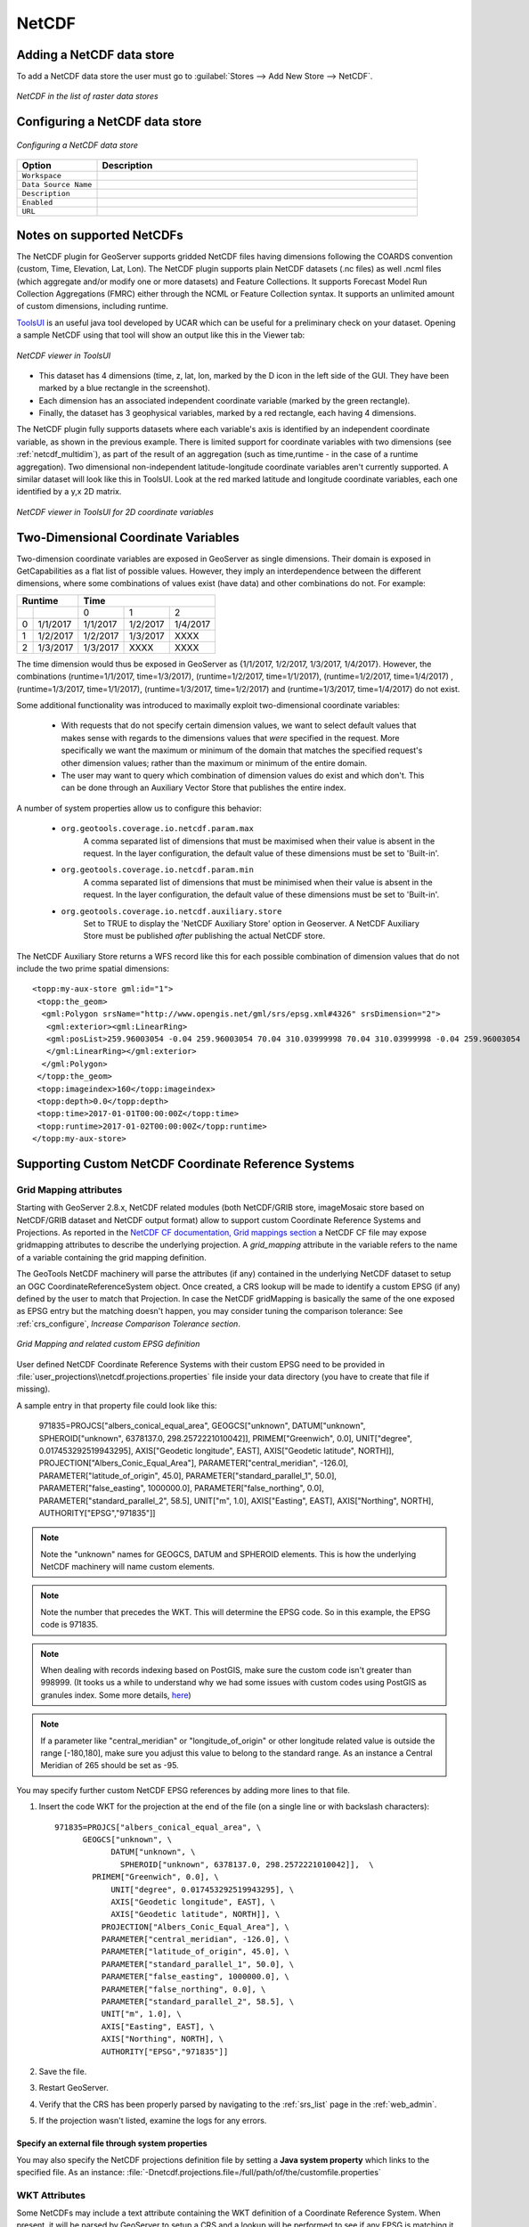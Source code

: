 .. _netcdf:

NetCDF
======

Adding a NetCDF data store
--------------------------
To add a NetCDF data store the user must go to :guilabel:`Stores --> Add New Store --> NetCDF`.

.. figure:: netcdfcreate.png
   :align: center

   *NetCDF in the list of raster data stores*

Configuring a NetCDF data store
-------------------------------

.. figure:: netcdfconfigure.png
   :align: center

   *Configuring a NetCDF data store*

.. list-table::
   :widths: 20 80

   * - **Option**
     - **Description**
   * - ``Workspace``
     - 
   * - ``Data Source Name``
     - 
   * - ``Description``
     - 
   * - ``Enabled``
     -  
   * - ``URL``
     - 

Notes on supported NetCDFs
--------------------------

The NetCDF plugin for GeoServer supports gridded NetCDF files having dimensions following the COARDS convention (custom, Time, Elevation, Lat, Lon). The NetCDF plugin supports plain NetCDF datasets (.nc files) as well .ncml files (which aggregate and/or modify one or more datasets) and Feature Collections. It supports Forecast Model Run Collection Aggregations (FMRC) either through the NCML or Feature Collection syntax. It supports an unlimited amount of custom dimensions, including runtime. 

`ToolsUI <ftp://ftp.unidata.ucar.edu/pub/netcdf-java/v4.6/toolsUI-4.6.jar>`_ is an useful java tool developed by UCAR which can be useful for a preliminary check on your dataset.
Opening a sample NetCDF using that tool will show an output like this in the Viewer tab:

.. figure:: dataset.png
   :align: center

   *NetCDF viewer in ToolsUI*

* This dataset has 4 dimensions (time, z, lat, lon, marked by the D icon in the left side of the GUI. They have been marked by a blue rectangle in the screenshot).
* Each dimension has an associated independent coordinate variable (marked by the green rectangle).
* Finally, the dataset has 3 geophysical variables, marked by a red rectangle, each having 4 dimensions.

The NetCDF plugin fully supports datasets where each variable's axis is identified by an independent coordinate variable, as shown in the previous example. There is limited support for coordinate variables with two dimensions (see :ref:`netcdf_multidim`), as part of the result of an aggregation (such as time,runtime - in the case of a runtime aggregation).
Two dimensional non-independent latitude-longitude coordinate variables aren't currently supported. 
A similar dataset will look like this in ToolsUI. Look at the red marked latitude and longitude coordinate variables, each one identified by a y,x 2D matrix.

.. figure:: dataset2dcoords.png
   :align: center

   *NetCDF viewer in ToolsUI for 2D coordinate variables*

.. _netcdf_multidim:

Two-Dimensional Coordinate Variables
--------------------------------------

Two-dimension coordinate variables are exposed in GeoServer as single dimensions. Their domain is exposed in GetCapabilities as a flat list of possible values. However, they imply an interdependence between the different dimensions, where some combinations of values exist (have data) and other combinations do not. For example:

+-------------------+--------------------------------+
|     Runtime       |           Time                 |
+========+==========+==========+==========+==========+
|        |          |     0    |     1    |    2     |
+--------+----------+----------+----------+----------+
| 0      | 1/1/2017 | 1/1/2017 | 1/2/2017 | 1/4/2017 |
+--------+----------+----------+----------+----------+
| 1      | 1/2/2017 | 1/2/2017 | 1/3/2017 |   XXXX   |
+--------+----------+----------+----------+----------+
| 2      | 1/3/2017 | 1/3/2017 |   XXXX   |   XXXX   |
+--------+----------+----------+----------+----------+

The time dimension would thus be exposed in GeoServer as {1/1/2017, 1/2/2017, 1/3/2017, 1/4/2017}. However, the combinations (runtime=1/1/2017, time=1/3/2017), (runtime=1/2/2017, time=1/1/2017), (runtime=1/2/2017, time=1/4/2017) , (runtime=1/3/2017, time=1/1/2017), (runtime=1/3/2017, time=1/2/2017) and (runtime=1/3/2017, time=1/4/2017) do not exist.

Some additional functionality was introduced to maximally exploit two-dimensional coordinate variables:

 * With requests that do not specify certain dimension values, we want to select default values that makes sense with regards to the dimensions values that *were* specified in the request. More specifically we want the maximum or minimum of the domain that matches the specified request's other dimension values; rather than the maximum or minimum of the entire domain.

 * The user may want to query which combination of dimension values do exist and which don't. This can be done through an Auxiliary Vector Store that publishes the entire index. 

A number of system properties allow us to configure this behavior:

 * ``org.geotools.coverage.io.netcdf.param.max``
     A comma separated list of dimensions that must be maximised when their value is absent in the request. In the layer configuration, the default value of these dimensions must be set to 'Built-in'.
 * ``org.geotools.coverage.io.netcdf.param.min``
     A comma separated list of dimensions that must be minimised when their value is absent in the request. In the layer configuration, the default value of these dimensions must be set to 'Built-in'.
 * ``org.geotools.coverage.io.netcdf.auxiliary.store``
     Set to TRUE to display the 'NetCDF Auxiliary Store' option in Geoserver. A NetCDF Auxiliary Store must be published *after* publishing the actual NetCDF store.

The NetCDF Auxiliary Store returns a WFS record like this for each possible combination of dimension values that do not include the two prime spatial dimensions::

  <topp:my-aux-store gml:id="1">
   <topp:the_geom>
    <gml:Polygon srsName="http://www.opengis.net/gml/srs/epsg.xml#4326" srsDimension="2">
     <gml:exterior><gml:LinearRing>
     <gml:posList>259.96003054 -0.04 259.96003054 70.04 310.03999998 70.04 310.03999998 -0.04 259.96003054   -0.04</gml:posList>
     </gml:LinearRing></gml:exterior>
    </gml:Polygon>
   </topp:the_geom>
   <topp:imageindex>160</topp:imageindex>
   <topp:depth>0.0</topp:depth>
   <topp:time>2017-01-01T00:00:00Z</topp:time>
   <topp:runtime>2017-01-02T00:00:00Z</topp:runtime>
  </topp:my-aux-store>

Supporting Custom NetCDF Coordinate Reference Systems
-----------------------------------------------------
Grid Mapping attributes
^^^^^^^^^^^^^^^^^^^^^^^

Starting with GeoServer 2.8.x, NetCDF related modules (both NetCDF/GRIB store, imageMosaic store based on NetCDF/GRIB dataset and NetCDF output format) allow to support custom Coordinate Reference Systems and Projections.
As reported in the `NetCDF CF documentation, Grid mappings section <http://cfconventions.org/Data/cf-conventions/cf-conventions-1.6/build/cf-conventions.html#appendix-grid-mappings>`_
a NetCDF CF file may expose gridmapping attributes to describe the underlying projection. A *grid_mapping* attribute in the variable refers to the name of a variable containing the grid mapping definition.

The GeoTools NetCDF machinery will parse the attributes (if any) contained in the underlying NetCDF dataset to setup an OGC CoordinateReferenceSystem object.
Once created, a CRS lookup will be made to identify a custom EPSG (if any) defined by the user to match that Projection.
In case the NetCDF gridMapping is basically the same of the one exposed as EPSG entry but the matching doesn't happen, you may consider tuning the comparison tolerance: See :ref:`crs_configure`, *Increase Comparison Tolerance section*.

.. figure:: gridmapping.png
   :align: center

   *Grid Mapping and related custom EPSG definition*

User defined NetCDF Coordinate Reference Systems with their custom EPSG need to be provided in :file:`user_projections\\netcdf.projections.properties` file inside your data directory (you have to create that file if missing).  

A sample entry in that property file could look like this:

      971835=PROJCS["albers_conical_equal_area", GEOGCS["unknown", DATUM["unknown", SPHEROID["unknown", 6378137.0, 298.2572221010042]], PRIMEM["Greenwich", 0.0], UNIT["degree", 0.017453292519943295], AXIS["Geodetic longitude", EAST], AXIS["Geodetic latitude", NORTH]], PROJECTION["Albers_Conic_Equal_Area"], PARAMETER["central_meridian", -126.0], PARAMETER["latitude_of_origin", 45.0], PARAMETER["standard_parallel_1", 50.0], PARAMETER["false_easting", 1000000.0], PARAMETER["false_northing", 0.0], PARAMETER["standard_parallel_2", 58.5], UNIT["m", 1.0], AXIS["Easting", EAST], AXIS["Northing", NORTH], AUTHORITY["EPSG","971835"]]


.. note:: Note the "unknown" names for GEOGCS, DATUM and SPHEROID elements. This is how the underlying NetCDF machinery will name custom elements.
.. note:: Note the number that precedes the WKT. This will determine the EPSG code.  So in this example, the EPSG code is 971835.
.. note:: When dealing with records indexing based on PostGIS, make sure the custom code isn't greater than 998999. (It tooks us a while to understand why we had some issues with custom codes using PostGIS as granules index. Some more details, `here <http://gis.stackexchange.com/questions/145017/why-is-there-an-upper-limit-to-the-srid-value-in-the-spatial-ref-sys-table-in-po>`_)
.. note:: If a parameter like "central_meridian" or "longitude_of_origin" or other longitude related value is outside the range [-180,180], make sure you adjust this value to belong to the standard range. As an instance a Central Meridian of 265 should be set as -95.
 
You may specify further custom NetCDF EPSG references by adding more lines to that file. 

#. Insert the code WKT for the projection at the end of the file (on a single line or with backslash characters)::
     
      971835=PROJCS["albers_conical_equal_area", \
	    GEOGCS["unknown", \
		  DATUM["unknown", \
		    SPHEROID["unknown", 6378137.0, 298.2572221010042]],  \
	      PRIMEM["Greenwich", 0.0], \
		  UNIT["degree", 0.017453292519943295], \
		  AXIS["Geodetic longitude", EAST], \
		  AXIS["Geodetic latitude", NORTH]], \
		PROJECTION["Albers_Conic_Equal_Area"], \
		PARAMETER["central_meridian", -126.0], \
		PARAMETER["latitude_of_origin", 45.0], \
		PARAMETER["standard_parallel_1", 50.0], \
		PARAMETER["false_easting", 1000000.0], \
		PARAMETER["false_northing", 0.0], \
		PARAMETER["standard_parallel_2", 58.5], \
		UNIT["m", 1.0], \
		AXIS["Easting", EAST], \
		AXIS["Northing", NORTH], \
		AUTHORITY["EPSG","971835"]]

#. Save the file.

#. Restart GeoServer.

#. Verify that the CRS has been properly parsed by navigating to the :ref:`srs_list` page in the :ref:`web_admin`.

#. If the projection wasn't listed, examine the logs for any errors.

Specify an external file through system properties
""""""""""""""""""""""""""""""""""""""""""""""""""
You may also specify the NetCDF projections definition file by setting a **Java system property** which links to the specified file.
As an instance: :file:`-Dnetcdf.projections.file=/full/path/of/the/customfile.properties`

WKT Attributes
^^^^^^^^^^^^^^
Some NetCDFs may include a text attribute containing the WKT definition of a Coordinate Reference System. 
When present, it will be parsed by GeoServer to setup a CRS and a lookup will be performed to see if any EPSG is matching it.


 * spatial_ref
     GDAL *spatial_ref* attribute 
 * esri_pe_string
     An attribute being defined by `NetCDF CERP Metadata Convention <https://www.jem.gov/downloads/CERP%20NetCDF%20standard/CERP_NetCDF_Metadata_Conventions_1.2.pdf>`_

NetCDF files in read-only directories
-------------------------------------

GeoServer creates hidden index files when accessing NetCDF files. Because these index files are created in the same directory as each NetCDF file, GeoServer will fail to publish NetCDF files if it lacks write access the containing directory.

To permit access to NetCDF files in read-only directories, specify an alternate writeable directory for NetCDF index files by setting the ``NETCDF_DATA_DIR`` Java system property::

    -DNETCDF_DATA_DIR=/path/to/writeable/index/file/directory

